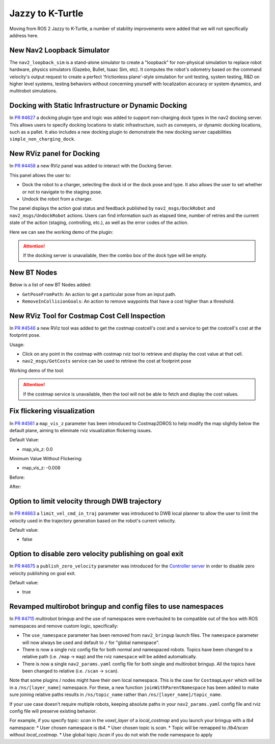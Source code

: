 .. _jazzy_migration:

Jazzy to K-Turtle
#################

Moving from ROS 2 Jazzy to K-Turtle, a number of stability improvements were added that we will not specifically address here.

New Nav2 Loopback Simulator
***************************

The ``nav2_loopback_sim`` is a stand-alone simulator to create a "loopback" for non-physical simulation to replace robot hardware, physics simulators (Gazebo, Bullet, Isaac Sim, etc).
It computes the robot's odometry based on the command velocity's output request to create a perfect 'frictionless plane'-style simulation for unit testing, system testing, R&D on higher level systems, testing behaviors without concerning yourself with localization accuracy or system dynamics, and multirobot simulations.

Docking with Static Infrastructure or Dynamic Docking
*****************************************************

In `PR #4627 <https://github.com/ros-navigation/navigation2/pull/4627>`_ a docking plugin type and logic was added to support non-charging dock types in the nav2 docking server.
This allows users to specify docking locations to static infrastructure, such as conveyers, or dynamic docking locations, such as a pallet.
It also includes a new docking plugin to demonstrate the new docking server capabilities ``simple_non_charging_dock``.

New RViz panel for Docking
**************************

In `PR #4458 <https://github.com/ros-navigation/navigation2/pull/4458>`_ a new RViz panel was added to interact with the Docking Server.

This panel allows the user to:

- Dock the robot to a charger, selecting the dock id or the dock pose and type. It also allows the user to set whether or not to navigate to the staging pose.
- Undock the robot from a charger.

The panel displays the action goal status and feedback published by ``nav2_msgs/DockRobot`` and ``nav2_msgs/UndockRobot`` actions. Users can find information such as elapsed time, number of retries and the current state of the action (staging, controlling, etc.), as well as the error codes of the action.


Here we can see the working demo of the plugin:

.. image:: images/docking_panel.gif

.. attention:: If the docking server is unavailable, then the combo box of the dock type will be empty.

New BT Nodes
************

Below is a list of new BT Nodes added:

- ``GetPoseFromPath``: An action to get a particular pose from an input path.
- ``RemoveInCollisionGoals``: An action to remove waypoints that have a cost higher than a threshold.

New RViz Tool for Costmap Cost Cell Inspection
**********************************************

In `PR #4546 <https://github.com/ros-navigation/navigation2/pull/4546>`_ a new RViz tool was added to get the costmap costcell's cost and a service to get the costcell's cost at the footprint pose.

Usage:

- Click on any point in the costmap with costmap rviz tool to retrieve and display the cost value at that cell.
- ``nav2_msgs/GetCosts`` service can be used to retrieve the cost at footprint pose

Working demo of the tool:

.. image:: images/rviz_costmap_cost_tool.gif

.. attention:: If the costmap service is unavailable, then the tool will not be able to fetch and display the cost values.

Fix flickering visualization
****************************

In `PR #4561 <https://github.com/ros-navigation/navigation2/pull/4561>`_ a ``map_vis_z`` parameter has been introduced to Costmap2DROS to help modify the map slightly below the default plane, aiming to eliminate rviz visualization flickering issues.

Default Value:

- map_vis_z: 0.0

Minimum Value Without Flickering:

- map_vis_z: -0.008

Before:

.. image:: images/fix_flickering_visualization_before.png

After:

.. image:: images/fix_flickering_visualization_after.png

Option to limit velocity through DWB trajectory
***********************************************

In `PR #4663 <https://github.com/ros-navigation/navigation2/pull/4663>`_ a ``limit_vel_cmd_in_traj`` parameter was introduced to DWB local planner to allow the user to limit the velocity used in the trajectory generation based on the robot's current velocity.

Default value: 

- false

Option to disable zero velocity publishing on goal exit
*******************************************************

In `PR #4675 <https://github.com/ros-navigation/navigation2/pull/4675>`_ a ``publish_zero_velocity`` parameter was introduced for the `Controller server </configuration/packages/configuring-controller-server.html#controller-server>`_ in order to disable zero velocity publishing on goal exit.

Default value:

- true

Revamped multirobot bringup and config files to use namespaces
**************************************************************

In `PR #4715 <https://github.com/ros-navigation/navigation2/pull/4715>`_ multirobot bringup and the use of namespaces were overhauled to be compatible out of the box with ROS namespaces and remove custom logic, specifically:

* The ``use_namespace`` parameter has been removed from ``nav2_bringup`` launch files. The ``namespace`` parameter will now always be used and default to ``/`` for "global namespace".
* There is now a single rviz config file for both normal and namespaced robots. Topics have been changed to a relative path (i.e. ``/map`` -> ``map``) and the rviz ``namespace`` will be added automatically.
* There is now a single ``nav2_params.yaml`` config file for both single and multirobot bringup. All the topics have been changed to relative (i.e. ``/scan`` -> ``scan``).

Note that some plugins / nodes might have their own local namespace. This is the case for ``CostmapLayer`` which will be in a ``/ns/[layer_name]`` namespace. For these, a new function ``joinWithParentNamespace`` has been added to make sure joining relative paths results in ``/ns/topic_name`` rather than ``/ns/[layer_name]/topic_name``.

If your use case doesn't require multiple robots, keeping absolute paths in your ``nav2_params.yaml`` config file and rviz config file will preserve existing behavior.

For example, if you specify `topic: scan` in the `voxel_layer` of a `local_costmap` and you launch your bringup with a `tb4` namespace:
* User chosen namespace is `tb4`.
* User chosen topic is `scan`.
* Topic will be remapped to `/tb4/scan` without `local_costmap`.
* Use global topic `/scan` if you do not wish the node namespace to apply
